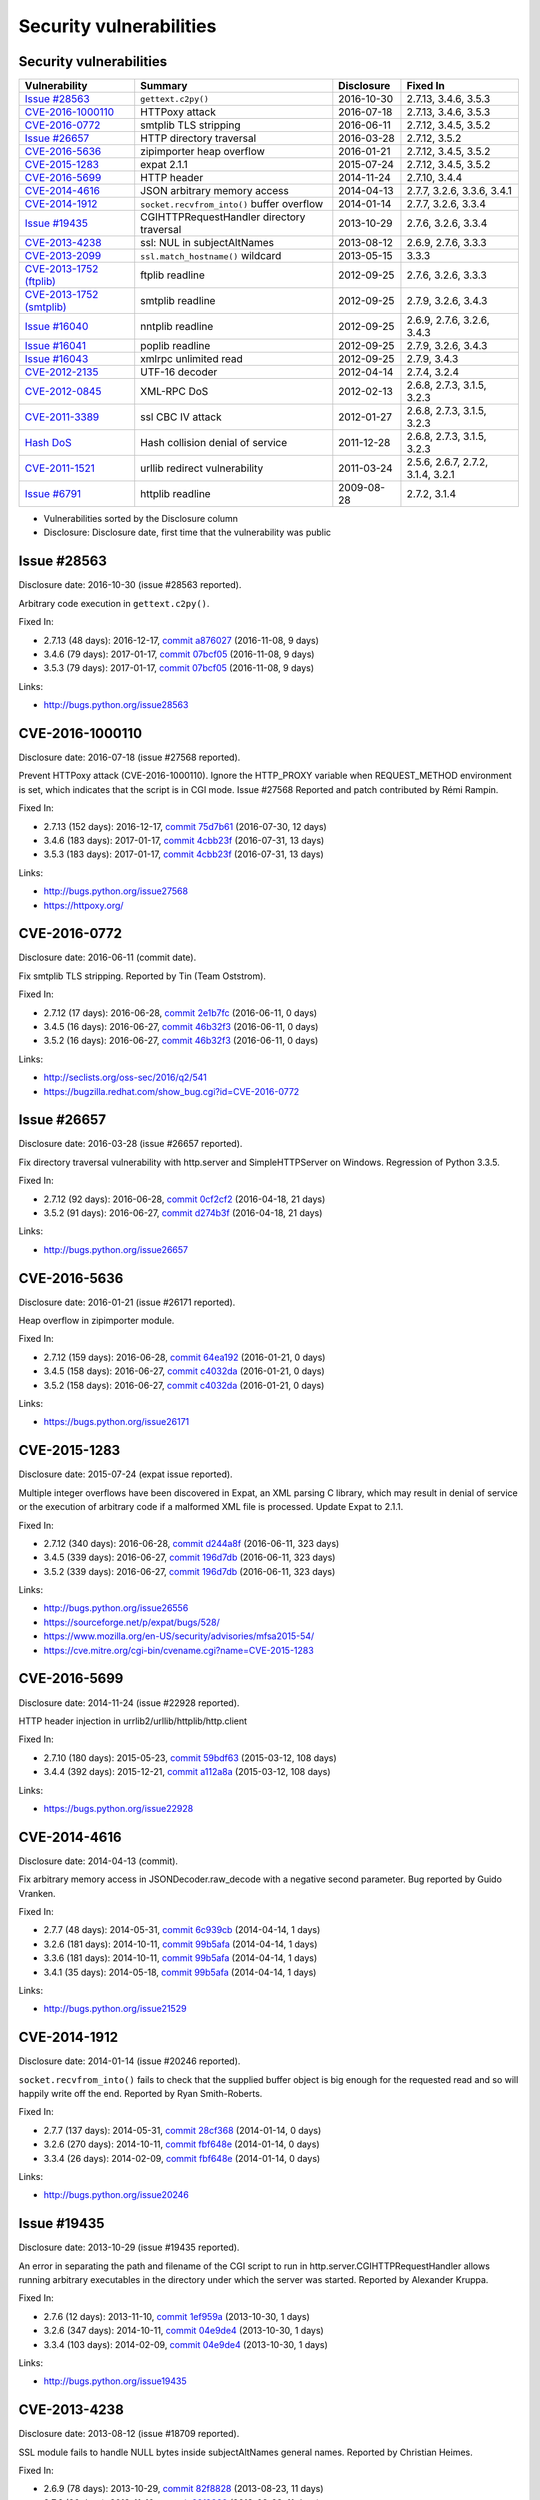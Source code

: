 ++++++++++++++++++++++++
Security vulnerabilities
++++++++++++++++++++++++

Security vulnerabilities
========================

+----------------------------+--------------------------------------------+--------------+-----------------------------------+
| Vulnerability              | Summary                                    | Disclosure   | Fixed In                          |
+============================+============================================+==============+===================================+
| `Issue #28563`_            | ``gettext.c2py()``                         | 2016-10-30   | 2.7.13, 3.4.6, 3.5.3              |
+----------------------------+--------------------------------------------+--------------+-----------------------------------+
| `CVE-2016-1000110`_        | HTTPoxy attack                             | 2016-07-18   | 2.7.13, 3.4.6, 3.5.3              |
+----------------------------+--------------------------------------------+--------------+-----------------------------------+
| `CVE-2016-0772`_           | smtplib TLS stripping                      | 2016-06-11   | 2.7.12, 3.4.5, 3.5.2              |
+----------------------------+--------------------------------------------+--------------+-----------------------------------+
| `Issue #26657`_            | HTTP directory traversal                   | 2016-03-28   | 2.7.12, 3.5.2                     |
+----------------------------+--------------------------------------------+--------------+-----------------------------------+
| `CVE-2016-5636`_           | zipimporter heap overflow                  | 2016-01-21   | 2.7.12, 3.4.5, 3.5.2              |
+----------------------------+--------------------------------------------+--------------+-----------------------------------+
| `CVE-2015-1283`_           | expat 2.1.1                                | 2015-07-24   | 2.7.12, 3.4.5, 3.5.2              |
+----------------------------+--------------------------------------------+--------------+-----------------------------------+
| `CVE-2016-5699`_           | HTTP header                                | 2014-11-24   | 2.7.10, 3.4.4                     |
+----------------------------+--------------------------------------------+--------------+-----------------------------------+
| `CVE-2014-4616`_           | JSON arbitrary memory access               | 2014-04-13   | 2.7.7, 3.2.6, 3.3.6, 3.4.1        |
+----------------------------+--------------------------------------------+--------------+-----------------------------------+
| `CVE-2014-1912`_           | ``socket.recvfrom_into()`` buffer overflow | 2014-01-14   | 2.7.7, 3.2.6, 3.3.4               |
+----------------------------+--------------------------------------------+--------------+-----------------------------------+
| `Issue #19435`_            | CGIHTTPRequestHandler directory traversal  | 2013-10-29   | 2.7.6, 3.2.6, 3.3.4               |
+----------------------------+--------------------------------------------+--------------+-----------------------------------+
| `CVE-2013-4238`_           | ssl: NUL in subjectAltNames                | 2013-08-12   | 2.6.9, 2.7.6, 3.3.3               |
+----------------------------+--------------------------------------------+--------------+-----------------------------------+
| `CVE-2013-2099`_           | ``ssl.match_hostname()`` wildcard          | 2013-05-15   | 3.3.3                             |
+----------------------------+--------------------------------------------+--------------+-----------------------------------+
| `CVE-2013-1752 (ftplib)`_  | ftplib readline                            | 2012-09-25   | 2.7.6, 3.2.6, 3.3.3               |
+----------------------------+--------------------------------------------+--------------+-----------------------------------+
| `CVE-2013-1752 (smtplib)`_ | smtplib readline                           | 2012-09-25   | 2.7.9, 3.2.6, 3.4.3               |
+----------------------------+--------------------------------------------+--------------+-----------------------------------+
| `Issue #16040`_            | nntplib readline                           | 2012-09-25   | 2.6.9, 2.7.6, 3.2.6, 3.4.3        |
+----------------------------+--------------------------------------------+--------------+-----------------------------------+
| `Issue #16041`_            | poplib readline                            | 2012-09-25   | 2.7.9, 3.2.6, 3.4.3               |
+----------------------------+--------------------------------------------+--------------+-----------------------------------+
| `Issue #16043`_            | xmlrpc unlimited read                      | 2012-09-25   | 2.7.9, 3.4.3                      |
+----------------------------+--------------------------------------------+--------------+-----------------------------------+
| `CVE-2012-2135`_           | UTF-16 decoder                             | 2012-04-14   | 2.7.4, 3.2.4                      |
+----------------------------+--------------------------------------------+--------------+-----------------------------------+
| `CVE-2012-0845`_           | XML-RPC DoS                                | 2012-02-13   | 2.6.8, 2.7.3, 3.1.5, 3.2.3        |
+----------------------------+--------------------------------------------+--------------+-----------------------------------+
| `CVE-2011-3389`_           | ssl CBC IV attack                          | 2012-01-27   | 2.6.8, 2.7.3, 3.1.5, 3.2.3        |
+----------------------------+--------------------------------------------+--------------+-----------------------------------+
| `Hash DoS`_                | Hash collision denial of service           | 2011-12-28   | 2.6.8, 2.7.3, 3.1.5, 3.2.3        |
+----------------------------+--------------------------------------------+--------------+-----------------------------------+
| `CVE-2011-1521`_           | urllib redirect vulnerability              | 2011-03-24   | 2.5.6, 2.6.7, 2.7.2, 3.1.4, 3.2.1 |
+----------------------------+--------------------------------------------+--------------+-----------------------------------+
| `Issue #6791`_             | httplib readline                           | 2009-08-28   | 2.7.2, 3.1.4                      |
+----------------------------+--------------------------------------------+--------------+-----------------------------------+

* Vulnerabilities sorted by the Disclosure column
* Disclosure: Disclosure date, first time that the vulnerability was public


Issue #28563
============

Disclosure date: 2016-10-30 (issue #28563 reported).

Arbitrary code execution in ``gettext.c2py()``.

Fixed In:

* 2.7.13 (48 days): 2016-12-17, `commit a876027 <https://github.com/python/cpython/commit/a8760275bd59fb8d8be1f1bf05313fed31c08321>`_ (2016-11-08, 9 days)
* 3.4.6 (79 days): 2017-01-17, `commit 07bcf05 <https://github.com/python/cpython/commit/07bcf05fcf3fd1d4001e8e3489162e6d67638285>`_ (2016-11-08, 9 days)
* 3.5.3 (79 days): 2017-01-17, `commit 07bcf05 <https://github.com/python/cpython/commit/07bcf05fcf3fd1d4001e8e3489162e6d67638285>`_ (2016-11-08, 9 days)

Links:

* http://bugs.python.org/issue28563


CVE-2016-1000110
================

Disclosure date: 2016-07-18 (issue #27568 reported).

Prevent HTTPoxy attack (CVE-2016-1000110).
Ignore the HTTP_PROXY variable when REQUEST_METHOD environment is set, which indicates that the script is in CGI mode.
Issue #27568 Reported and patch contributed by Rémi Rampin.

Fixed In:

* 2.7.13 (152 days): 2016-12-17, `commit 75d7b61 <https://github.com/python/cpython/commit/75d7b615ba70fc5759d16dee95bbd8f0474d8a9c>`_ (2016-07-30, 12 days)
* 3.4.6 (183 days): 2017-01-17, `commit 4cbb23f <https://github.com/python/cpython/commit/4cbb23f8f278fd1f71dcd5968aa0b3f0b4f3bd5d>`_ (2016-07-31, 13 days)
* 3.5.3 (183 days): 2017-01-17, `commit 4cbb23f <https://github.com/python/cpython/commit/4cbb23f8f278fd1f71dcd5968aa0b3f0b4f3bd5d>`_ (2016-07-31, 13 days)

Links:

* http://bugs.python.org/issue27568
* https://httpoxy.org/


CVE-2016-0772
=============

Disclosure date: 2016-06-11 (commit date).

Fix smtplib TLS stripping. Reported by Tin (Team Oststrom).

Fixed In:

* 2.7.12 (17 days): 2016-06-28, `commit 2e1b7fc <https://github.com/python/cpython/commit/2e1b7fc998e1744eeb3bb31b131eba0145b88a2f>`_ (2016-06-11, 0 days)
* 3.4.5 (16 days): 2016-06-27, `commit 46b32f3 <https://github.com/python/cpython/commit/46b32f307c48bcb999b22eebf65ffe8ed5cca544>`_ (2016-06-11, 0 days)
* 3.5.2 (16 days): 2016-06-27, `commit 46b32f3 <https://github.com/python/cpython/commit/46b32f307c48bcb999b22eebf65ffe8ed5cca544>`_ (2016-06-11, 0 days)

Links:

* http://seclists.org/oss-sec/2016/q2/541
* https://bugzilla.redhat.com/show_bug.cgi?id=CVE-2016-0772


Issue #26657
============

Disclosure date: 2016-03-28 (issue #26657 reported).

Fix directory traversal vulnerability with http.server and SimpleHTTPServer on Windows. Regression of Python 3.3.5.

Fixed In:

* 2.7.12 (92 days): 2016-06-28, `commit 0cf2cf2 <https://github.com/python/cpython/commit/0cf2cf2b7d726d12a6046441e4067d32c7dd4feb>`_ (2016-04-18, 21 days)
* 3.5.2 (91 days): 2016-06-27, `commit d274b3f <https://github.com/python/cpython/commit/d274b3f1f1e2d8811733fb952c9f18d7da3a376a>`_ (2016-04-18, 21 days)

Links:

* http://bugs.python.org/issue26657


CVE-2016-5636
=============

Disclosure date: 2016-01-21 (issue #26171 reported).

Heap overflow in zipimporter module.

Fixed In:

* 2.7.12 (159 days): 2016-06-28, `commit 64ea192 <https://github.com/python/cpython/commit/64ea192b73e39e877d8b39ce6584fa580eb0e9b4>`_ (2016-01-21, 0 days)
* 3.4.5 (158 days): 2016-06-27, `commit c4032da <https://github.com/python/cpython/commit/c4032da2012d75c6c358f74d8bf9ee98a7fe8ecf>`_ (2016-01-21, 0 days)
* 3.5.2 (158 days): 2016-06-27, `commit c4032da <https://github.com/python/cpython/commit/c4032da2012d75c6c358f74d8bf9ee98a7fe8ecf>`_ (2016-01-21, 0 days)

Links:

* https://bugs.python.org/issue26171


CVE-2015-1283
=============

Disclosure date: 2015-07-24 (expat issue reported).

Multiple integer overflows have been discovered in Expat, an XML parsing C library, which may result in denial of service or the execution of arbitrary code if a malformed XML file is processed.
Update Expat to 2.1.1.

Fixed In:

* 2.7.12 (340 days): 2016-06-28, `commit d244a8f <https://github.com/python/cpython/commit/d244a8f7cb0ec6979ec9fc7acd39e95f5339ad0e>`_ (2016-06-11, 323 days)
* 3.4.5 (339 days): 2016-06-27, `commit 196d7db <https://github.com/python/cpython/commit/196d7db3956f4c0b03e87b570771b3460a61bab5>`_ (2016-06-11, 323 days)
* 3.5.2 (339 days): 2016-06-27, `commit 196d7db <https://github.com/python/cpython/commit/196d7db3956f4c0b03e87b570771b3460a61bab5>`_ (2016-06-11, 323 days)

Links:

* http://bugs.python.org/issue26556
* https://sourceforge.net/p/expat/bugs/528/
* https://www.mozilla.org/en-US/security/advisories/mfsa2015-54/
* https://cve.mitre.org/cgi-bin/cvename.cgi?name=CVE-2015-1283


CVE-2016-5699
=============

Disclosure date: 2014-11-24 (issue #22928 reported).

HTTP header injection in urrlib2/urllib/httplib/http.client

Fixed In:

* 2.7.10 (180 days): 2015-05-23, `commit 59bdf63 <https://github.com/python/cpython/commit/59bdf6392de446de8a19bfa37cee52981612830e>`_ (2015-03-12, 108 days)
* 3.4.4 (392 days): 2015-12-21, `commit a112a8a <https://github.com/python/cpython/commit/a112a8ae47813f75aa8ad27ee8c42a7c2e937d13>`_ (2015-03-12, 108 days)

Links:

* https://bugs.python.org/issue22928


CVE-2014-4616
=============

Disclosure date: 2014-04-13 (commit).

Fix arbitrary memory access in JSONDecoder.raw_decode with a negative second parameter.
Bug reported by Guido Vranken.

Fixed In:

* 2.7.7 (48 days): 2014-05-31, `commit 6c939cb <https://github.com/python/cpython/commit/6c939cb6f6dfbd273609577b0022542d31ae2802>`_ (2014-04-14, 1 days)
* 3.2.6 (181 days): 2014-10-11, `commit 99b5afa <https://github.com/python/cpython/commit/99b5afab74428e5ddfd877bdf3aa8a8c479696b1>`_ (2014-04-14, 1 days)
* 3.3.6 (181 days): 2014-10-11, `commit 99b5afa <https://github.com/python/cpython/commit/99b5afab74428e5ddfd877bdf3aa8a8c479696b1>`_ (2014-04-14, 1 days)
* 3.4.1 (35 days): 2014-05-18, `commit 99b5afa <https://github.com/python/cpython/commit/99b5afab74428e5ddfd877bdf3aa8a8c479696b1>`_ (2014-04-14, 1 days)

Links:

* http://bugs.python.org/issue21529


CVE-2014-1912
=============

Disclosure date: 2014-01-14 (issue #20246 reported).

``socket.recvfrom_into()`` fails to check that the supplied buffer object is big enough for the requested read and so will happily write off the end.
Reported by Ryan Smith-Roberts.

Fixed In:

* 2.7.7 (137 days): 2014-05-31, `commit 28cf368 <https://github.com/python/cpython/commit/28cf368c1baba3db1f01010e921f63017af74c8f>`_ (2014-01-14, 0 days)
* 3.2.6 (270 days): 2014-10-11, `commit fbf648e <https://github.com/python/cpython/commit/fbf648ebba32bbc5aa571a4b09e2062a65fd2492>`_ (2014-01-14, 0 days)
* 3.3.4 (26 days): 2014-02-09, `commit fbf648e <https://github.com/python/cpython/commit/fbf648ebba32bbc5aa571a4b09e2062a65fd2492>`_ (2014-01-14, 0 days)

Links:

* http://bugs.python.org/issue20246


Issue #19435
============

Disclosure date: 2013-10-29 (issue #19435 reported).

An error in separating the path and filename of the CGI script to run in http.server.CGIHTTPRequestHandler allows running arbitrary executables in the directory under which the server was started.
Reported by Alexander Kruppa.

Fixed In:

* 2.7.6 (12 days): 2013-11-10, `commit 1ef959a <https://github.com/python/cpython/commit/1ef959ac3ddc4d96dfa1a613db5cb206cdaeb662>`_ (2013-10-30, 1 days)
* 3.2.6 (347 days): 2014-10-11, `commit 04e9de4 <https://github.com/python/cpython/commit/04e9de40f380b2695f955d68f2721d57cecbf858>`_ (2013-10-30, 1 days)
* 3.3.4 (103 days): 2014-02-09, `commit 04e9de4 <https://github.com/python/cpython/commit/04e9de40f380b2695f955d68f2721d57cecbf858>`_ (2013-10-30, 1 days)

Links:

* http://bugs.python.org/issue19435


CVE-2013-4238
=============

Disclosure date: 2013-08-12 (issue #18709 reported).

SSL module fails to handle NULL bytes inside subjectAltNames general names.
Reported by Christian Heimes.

Fixed In:

* 2.6.9 (78 days): 2013-10-29, `commit 82f8828 <https://github.com/python/cpython/commit/82f88283171933127f20f866a7f98694b29cca56>`_ (2013-08-23, 11 days)
* 2.7.6 (90 days): 2013-11-10, `commit 82f8828 <https://github.com/python/cpython/commit/82f88283171933127f20f866a7f98694b29cca56>`_ (2013-08-23, 11 days)
* 3.3.3 (97 days): 2013-11-17, `commit 824f7f3 <https://github.com/python/cpython/commit/824f7f366d1b54d2d3100c3130c04cf1dfb4b47c>`_ (2013-08-16, 4 days)

Links:

* http://bugs.python.org/issue18709


CVE-2013-2099
=============

Disclosure date: 2013-05-15 (issue #17980 reported).

If the name in the certificate contains many "*" characters, matching the compiled regular expression against the host name can take a very long time.
Certificate validation happens before host name checking, so I think this is a minor issue only because it can only be triggered in cooperation with a CA (which seems unlikely).
Reported by Florian Weimer.

Fixed In:

* 3.3.3 (186 days): 2013-11-17, `commit 636f93c <https://github.com/python/cpython/commit/636f93c63ba286249c1207e3a903f8429efb2041>`_ (2013-05-18, 3 days)

Links:

* http://bugs.python.org/issue17980


CVE-2013-1752 (ftplib)
======================

Disclosure date: 2012-09-25 (issue #16038 reported).

ftplib: unlimited readline() from connection.
Reported by Christian Heimes.

Fixed In:

* 2.7.6 (411 days): 2013-11-10, `commit 2585e1e <https://github.com/python/cpython/commit/2585e1e48abb3013abeb8a1fe9dccb5f79ac4091>`_ (2013-10-20, 390 days)
* 3.2.6 (746 days): 2014-10-11, `commit c9cb18d <https://github.com/python/cpython/commit/c9cb18d3f7e5bf03220c213183ff0caa75905bdd>`_ (2014-09-30, 735 days)
* 3.3.3 (418 days): 2013-11-17, `commit c30b178 <https://github.com/python/cpython/commit/c30b178cbc92e62c22527cd7e1af2f02723ba679>`_ (2013-10-20, 390 days)

Links:

* http://bugs.python.org/issue16038


CVE-2013-1752 (smtplib)
=======================

Disclosure date: 2012-09-25 (issue #16042 reported).

CVE-2013-1752: The smtplib module doesn't limit the amount of read data in its call to readline(). An erroneous or malicious SMTP server can trick the smtplib module to consume large amounts of memory.

Fixed In:

* 2.7.9 (806 days): 2014-12-10, `commit dabfc56 <https://github.com/python/cpython/commit/dabfc56b57f5086eb5522d8e6cd7670c62d2482d>`_ (2014-12-06, 802 days)
* 3.2.6 (746 days): 2014-10-11, `commit 210ee47 <https://github.com/python/cpython/commit/210ee47e3340d8e689d8cce584e7c918d368f16b>`_ (2014-09-30, 735 days)
* 3.4.3 (881 days): 2015-02-23, `commit 210ee47 <https://github.com/python/cpython/commit/210ee47e3340d8e689d8cce584e7c918d368f16b>`_ (2014-09-30, 735 days)

Links:

* http://bugs.python.org/issue16042


Issue #16040
============

Disclosure date: 2012-09-25 (issue #16040 reported).

Unlimited read from connection in nntplib.

Fixed In:

* 2.6.9 (399 days): 2013-10-29, `commit 42faa55 <https://github.com/python/cpython/commit/42faa55124abcbb132c57745dec9e0489ac74406>`_ (2013-09-30, 370 days)
* 2.7.6 (411 days): 2013-11-10, `commit 42faa55 <https://github.com/python/cpython/commit/42faa55124abcbb132c57745dec9e0489ac74406>`_ (2013-09-30, 370 days)
* 3.2.6 (746 days): 2014-10-11, `commit b3ac843 <https://github.com/python/cpython/commit/b3ac84322fe6dd542aa755779cdbc155edca8064>`_ (2014-10-12, 747 days)
* 3.4.3 (881 days): 2015-02-23, `commit b3ac843 <https://github.com/python/cpython/commit/b3ac84322fe6dd542aa755779cdbc155edca8064>`_ (2014-10-12, 747 days)

Links:

* http://bugs.python.org/issue16040


Issue #16041
============

Disclosure date: 2012-09-25 (iIssue #16041 reported).

poplib: unlimited readline() from connection.

Fixed In:

* 2.7.9 (806 days): 2014-12-10, `commit faad6bb <https://github.com/python/cpython/commit/faad6bbea6c86e30c770eb0a3648e2cd52b2e55e>`_ (2014-12-06, 802 days)
* 3.2.6 (746 days): 2014-10-11, `commit eaca861 <https://github.com/python/cpython/commit/eaca8616ab0e219ebb5cf37d495f4bf336ec0f5e>`_ (2014-09-30, 735 days)
* 3.4.3 (881 days): 2015-02-23, `commit eaca861 <https://github.com/python/cpython/commit/eaca8616ab0e219ebb5cf37d495f4bf336ec0f5e>`_ (2014-09-30, 735 days)

Links:

* http://bugs.python.org/issue16041


Issue #16043
============

Disclosure date: 2012-09-25 (issue #16043 reported).

Add a default limit for the amount of data xmlrpclib.gzip_decode will return.

Fixed In:

* 2.7.9 (806 days): 2014-12-10, `commit 9e8f523 <https://github.com/python/cpython/commit/9e8f523c5b1c354097753084054eadf14d33238d>`_ (2014-12-06, 802 days)
* 3.4.3 (881 days): 2015-02-23, `commit 4e9cefa <https://github.com/python/cpython/commit/4e9cefaf86035f8014e09049328d197b6506532f>`_ (2014-12-06, 802 days)

Links:

* http://bugs.python.org/issue16043


CVE-2012-2135
=============

Disclosure date: 2012-04-14.

Vulnerability in the UTF-16 decoder after error handling.
Reported by Serhiy Storchaka.

Fixed In:

* 2.7.4 (357 days): 2013-04-06, `commit 715a63b <https://github.com/python/cpython/commit/715a63b78349952ccc0fb3dd3139e2d822006d35>`_ (2012-07-20, 97 days)
* 3.2.4 (358 days): 2013-04-07, `commit 715a63b <https://github.com/python/cpython/commit/715a63b78349952ccc0fb3dd3139e2d822006d35>`_ (2012-07-20, 97 days)

Links:

* http://bugs.python.org/issue14579


CVE-2012-0845
=============

Disclosure date: 2012-02-13 (issue #14001 reported).

A denial of service flaw was found in the way Simple XML-RPC Server module of Python processed client connections, that were closed prior the complete request body has been received. A remote attacker could use this flaw to cause Python Simple XML-RPC based server process to consume excessive amount of CPU.
Reported by Jan Lieskovsky.

Fixed In:

* 2.6.8 (57 days): 2012-04-10, `commit 66f3cc6 <https://github.com/python/cpython/commit/66f3cc6f8de83c447d937160e4a1630c4482b5f5>`_ (2012-02-18, 5 days)
* 2.7.3 (56 days): 2012-04-09, `commit 66f3cc6 <https://github.com/python/cpython/commit/66f3cc6f8de83c447d937160e4a1630c4482b5f5>`_ (2012-02-18, 5 days)
* 3.1.5 (55 days): 2012-04-08, `commit ec1712a <https://github.com/python/cpython/commit/ec1712a1662282c909b4cd4cc0c7486646bc9246>`_ (2012-02-18, 5 days)
* 3.2.3 (57 days): 2012-04-10, `commit ec1712a <https://github.com/python/cpython/commit/ec1712a1662282c909b4cd4cc0c7486646bc9246>`_ (2012-02-18, 5 days)

Links:

* http://bugs.python.org/issue14001


CVE-2011-3389
=============

Disclosure date: 2012-01-27 (issue #13885 reported).

The ssl module would always disable the CBC IV attack countermeasure. Disable OpenSSL ``SSL_OP_DONT_INSERT_EMPTY_FRAGMENTS`` option.
Reported by Antoine Pitrou.

Fixed In:

* 2.6.8 (74 days): 2012-04-10, `commit d358e05 <https://github.com/python/cpython/commit/d358e0554bc520768041652676ec8e6076f221a9>`_ (2012-01-27, 0 days)
* 2.7.3 (73 days): 2012-04-09, `commit d358e05 <https://github.com/python/cpython/commit/d358e0554bc520768041652676ec8e6076f221a9>`_ (2012-01-27, 0 days)
* 3.1.5 (72 days): 2012-04-08, `commit f2bf8a6 <https://github.com/python/cpython/commit/f2bf8a6ac51530e14d798a03c8e950dd934d85cd>`_ (2012-01-27, 0 days)
* 3.2.3 (74 days): 2012-04-10, `commit f2bf8a6 <https://github.com/python/cpython/commit/f2bf8a6ac51530e14d798a03c8e950dd934d85cd>`_ (2012-01-27, 0 days)

Links:

* http://bugs.python.org/issue13885


Hash DoS
========

Disclosure date: 2011-12-28 (CCC talk).

Hash collision denial of service.
Python 2 requires ``-R`` option to enable the fix.
"Effective Denial of Service attacks against web application platforms" talk at the CCC: 2011-12-28

Fixed In:

* 2.6.8 (104 days): 2012-04-10, `commit 1e13eb0 <https://github.com/python/cpython/commit/1e13eb084f72d5993cbb726e45b36bdb69c83a24>`_ (2012-02-21, 55 days)
* 2.7.3 (103 days): 2012-04-09, `commit 1e13eb0 <https://github.com/python/cpython/commit/1e13eb084f72d5993cbb726e45b36bdb69c83a24>`_ (2012-02-21, 55 days)
* 3.1.5 (102 days): 2012-04-08, `commit 2daf6ae <https://github.com/python/cpython/commit/2daf6ae2495c862adf8bc717bfe9964081ea0b10>`_ (2012-02-20, 54 days)
* 3.2.3 (104 days): 2012-04-10, `commit 2daf6ae <https://github.com/python/cpython/commit/2daf6ae2495c862adf8bc717bfe9964081ea0b10>`_ (2012-02-20, 54 days)

Links:

* http://bugs.python.org/issue13703
* https://events.ccc.de/congress/2011/Fahrplan/events/4680.en.html
* https://www.python.org/dev/peps/pep-0456/
* http://www.ocert.org/advisories/ocert-2011-003.html


CVE-2011-1521
=============

Disclosure date: 2011-03-24 (issue #11662 reported).

The Python urllib and urllib2 modules are typically used to fetch web pages but by default also contains handlers for ``ftp://`` and ``file://`` URL schemes.
Now unfortunately it appears that it is possible for a web server to redirect (HTTP 302) a urllib request to any of the supported schemes.

Fixed In:

* 2.5.6 (63 days): 2011-05-26, `commit 60a4a90 <https://github.com/python/cpython/commit/60a4a90c8dd2972eb4bb977e70835be9593cbbac>`_ (2011-03-24, 0 days)
* 2.6.7 (71 days): 2011-06-03, `commit 60a4a90 <https://github.com/python/cpython/commit/60a4a90c8dd2972eb4bb977e70835be9593cbbac>`_ (2011-03-24, 0 days)
* 2.7.2 (79 days): 2011-06-11, `commit 60a4a90 <https://github.com/python/cpython/commit/60a4a90c8dd2972eb4bb977e70835be9593cbbac>`_ (2011-03-24, 0 days)
* 3.1.4 (79 days): 2011-06-11, `commit a119df9 <https://github.com/python/cpython/commit/a119df91f33724f64e6bc1ecb484eeaa30ace014>`_ (2011-03-29, 5 days)
* 3.2.1 (108 days): 2011-07-10, `commit a119df9 <https://github.com/python/cpython/commit/a119df91f33724f64e6bc1ecb484eeaa30ace014>`_ (2011-03-29, 5 days)

Links:

* http://bugs.python.org/issue11662


Issue #6791
===========

Disclosure date: 2009-08-28 (issue #6791 reported).

Limit the HTTP header readline. Reported by sumar (m.sucajtys).

Fixed In:

* 2.7.2 (652 days): 2011-06-11, `commit d7b6ac6 <https://github.com/python/cpython/commit/d7b6ac66c1b81d13f2efa8d9ebba69e17c158c0a>`_ (2010-12-18, 477 days)
* 3.1.4 (652 days): 2011-06-11, `commit ff1bbba <https://github.com/python/cpython/commit/ff1bbba92aad261df1ebd8fd8cc189c104e113b0>`_ (2010-12-18, 477 days)

Links:

* http://bugs.python.org/issue6791
